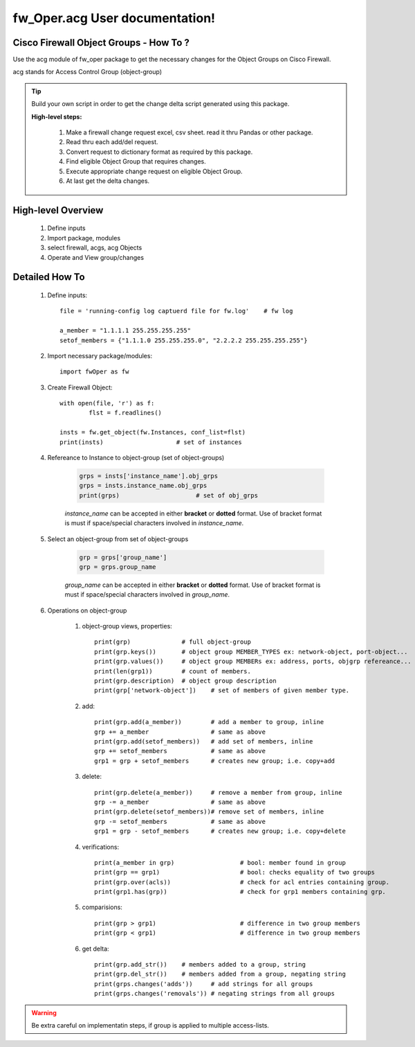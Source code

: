 fw_Oper.acg User documentation!
============================================

Cisco Firewall Object Groups - How To ?
-----------------------------------------

Use the acg module of fw_oper package to get the necessary changes for the Object Groups
on Cisco Firewall.

acg stands for Access Control Group (object-group)


.. Tip::
	Build your own script in order to get the change delta script generated using this package.

	**High-level steps:**

		#. Make a firewall change request excel, csv sheet. read it thru Pandas or other package.
		#. Read thru each add/del request.
		#. Convert request to dictionary format as required by this package.
		#. Find eligible Object Group that requires changes.
		#. Execute appropriate change request on eligible Object Group.
		#. At last get the delta changes.



High-level Overview 
----------------------------

	#. Define inputs
	#. Import package, modules
	#. select firewall, acgs, acg Objects
	#. Operate and View group/changes


Detailed How To
--------------------

	#. Define inputs::

		file = 'running-config log captuerd file for fw.log'	# fw log

		a_member = "1.1.1.1 255.255.255.255"
		setof_members = {"1.1.1.0 255.255.255.0", "2.2.2.2 255.255.255.255"}


	#. Import necessary package/modules::

		import fwOper as fw

	#. Create Firewall Object::

		with open(file, 'r') as f:
			flst = f.readlines()

		insts = fw.get_object(fw.Instances, conf_list=flst)
		print(insts)			# set of instances

	#. Refereance to Instance to object-group (set of object-groups)

		.. code:: python

			grps = insts['instance_name'].obj_grps
			grps = insts.instance_name.obj_grps
			print(grps)			# set of obj_grps

		*instance_name* can be accepted in either **bracket** or **dotted** format. 
		Use of bracket format is must if space/special characters involved in *instance_name*.

	#. Select an object-group from set of object-groups

		.. code:: python

			grp = grps['group_name']
			grp = grps.group_name

		*group_name* can be accepted in either **bracket** or **dotted** format. 
		Use of bracket format is must if space/special characters involved in *group_name*.

	#. Operations on object-group

		#. object-group views, properties::

			print(grp)		# full object-group
			print(grp.keys())	# object group MEMBER_TYPES ex: network-object, port-object...
			print(grp.values())	# object group MEMBERs ex: address, ports, objgrp refereance...
			print(len(grp1))	# count of members.
			print(grp.description)	# object group description
			print(grp['network-object'])	# set of members of given member type.


		#. add::

			print(grp.add(a_member))	# add a member to group, inline
			grp += a_member			# same as above
			print(grp.add(setof_members))	# add set of members, inline
			grp += setof_members		# same as above
			grp1 = grp + setof_members	# creates new group; i.e. copy+add


		#. delete::

			print(grp.delete(a_member))	# remove a member from group, inline
			grp -= a_member			# same as above
			print(grp.delete(setof_members))# remove set of members, inline
			grp -= setof_members		# same as above
			grp1 = grp - setof_members	# creates new group; i.e. copy+delete


		#. verifications::

			print(a_member in grp)			# bool: member found in group
			print(grp == grp1)			# bool: checks equality of two groups
			print(grp.over(acls))			# check for acl entries containing group.
			print(grp1.has(grp))			# check for grp1 members containing grp.

		#. comparisions::

			print(grp > grp1)			# difference in two group members
			print(grp < grp1)			# difference in two group members

		#. get delta::

			print(grp.add_str())	# members added to a group, string
			print(grp.del_str())	# members added from a group, negating string
			print(grps.changes('adds'))	# add strings for all groups
			print(grps.changes('removals')) # negating strings from all groups

.. Warning::
	Be extra careful on implementatin steps, if group is applied to multiple access-lists.

